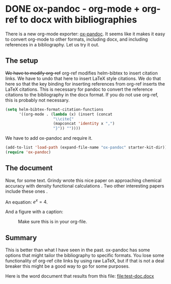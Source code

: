 * DONE ox-pandoc - org-mode + org-ref to docx with bibliographies
  CLOSED: [2015-06-11 Thu 12:58]
  :PROPERTIES:
  :categories: orgmode,pandoc,docx
  :date:     2015/06/11 12:58:07
  :updated:  2015/06/12 11:19:37
  :END:
#+BIBLIOGRAPHY: test-doc.bib

There is a new org-mode exporter: [[https://github.com/kawabata/ox-pandoc][ox-pandoc]]. It seems like it makes it easy to convert org-mode to other formats, including docx, and including references in a bibliography. Let us try it out.

** The setup
+We  have to modify org-ref+ org-ref modifies helm-bibtex to insert citation links. We have to undo that here to insert LaTeX style citations. We do that here so that the key binding for inserting references from org-ref inserts the LaTeX citations. This is necessary for pandoc to convert the reference citations to the bibliography in the docx format. If you do not use org-ref, this is probably not necessary.


#+BEGIN_SRC emacs-lisp
(setq helm-bibtex-format-citation-functions
      '((org-mode . (lambda (x) (insert (concat
					 "\\cite{"
					 (mapconcat 'identity x ",")
					 "}")) ""))))
#+END_SRC

#+RESULTS:
| org-mode | lambda | (x) | (insert (concat \cite{ (mapconcat (quote identity) x ,) })) |

We have to add ox-pandoc and require it.
#+BEGIN_SRC emacs-lisp
(add-to-list 'load-path (expand-file-name "ox-pandoc" starter-kit-dir))
(require 'ox-pandoc)
#+END_SRC

** The document
Now, for some text. Grindy wrote this nice paper on approaching chemical accuracy with density functional  calculations \cite{grindy-2013-approac}. Two other interesting papers include these ones \cite{guldner-1961,guerrini-2008-effec-feo}.

An equation: \(e^x = 4\).

And a figure with a caption:

#+caption: Make sure this is in your org-file.
[[./bib.png]]
** Summary
This is better than what I have seen in the past. ox-pandoc has some options that might tailor the bibliography to specific formats. You lose some functionality of org-ref cite links by using raw LaTeX, but if that is not a deal breaker this might be a good way to go for some purposes.

Here is the word document that results from this file: file:test-doc.docx
